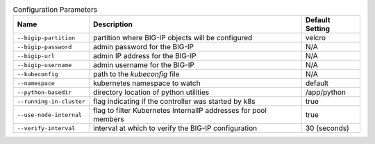 .. list-table:: Configuration Parameters
    :header-rows: 1

    * - Name
      - Description
      - Default Setting
    * - ``--bigip-partition``
      - partition where BIG-IP objects will be configured
      - velcro
    * - ``--bigip-password``
      - admin password for the BIG-IP
      - N/A
    * - ``--bigip-url``
      - admin IP address for the BIG-IP
      - N/A
    * - ``--bigip-username``
      - admin username for the BIG-IP
      - N/A
    * - ``--kubeconfig``
      - path to the *kubeconfig* file
      - N/A
    * - ``--namespace``
      - kubernetes namespace to watch
      - default
    * - ``--python-basedir``
      - directory location of python utilities
      - /app/python
    * - ``--running-in-cluster``
      - flag indicating if the controller was started by k8s
      - true
    * - ``--use-node-internal``
      - flag to filter Kubernetes InternalIP addresses for pool members
      - true
    * - ``--verify-interval``
      - interval at which to verify the BIG-IP configuration
      - 30 (seconds)
